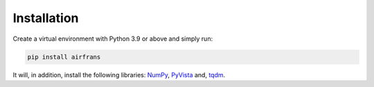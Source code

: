 Installation
============

Create a virtual environment with Python 3.9 or above and simply run:

.. code-block:: console

	pip install airfrans
	
It will, in addition, install the following libraries: `NumPy <https://numpy.org/>`_, `PyVista <https://docs.pyvista.org/>`_ and, `tqdm <https://tqdm.github.io/>`_.
